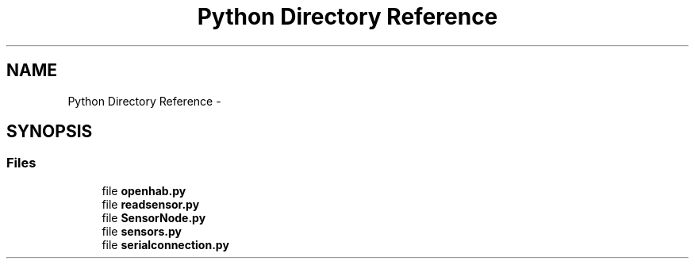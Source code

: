 .TH "Python Directory Reference" 3 "Thu May 25 2017" "Version 0.2" "SensorNode" \" -*- nroff -*-
.ad l
.nh
.SH NAME
Python Directory Reference \- 
.SH SYNOPSIS
.br
.PP
.SS "Files"

.in +1c
.ti -1c
.RI "file \fBopenhab\&.py\fP"
.br
.ti -1c
.RI "file \fBreadsensor\&.py\fP"
.br
.ti -1c
.RI "file \fBSensorNode\&.py\fP"
.br
.ti -1c
.RI "file \fBsensors\&.py\fP"
.br
.ti -1c
.RI "file \fBserialconnection\&.py\fP"
.br
.in -1c
